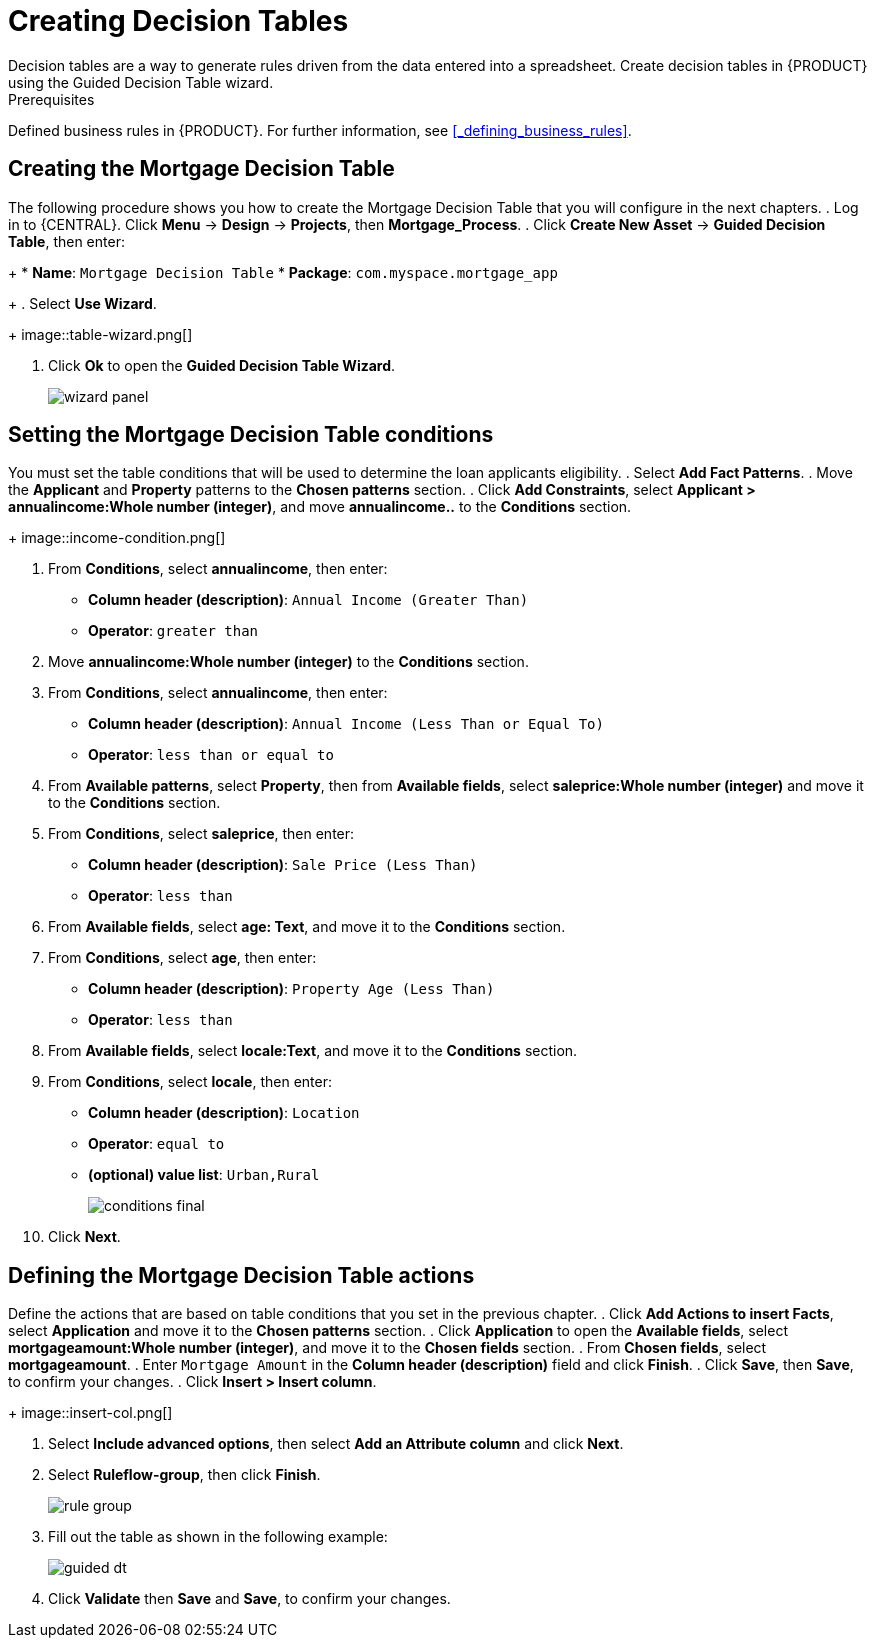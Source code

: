 [id='_creating_decision_tables']

= Creating Decision Tables
Decision tables are a way to generate rules driven from the data entered into a spreadsheet. Create decision tables in {PRODUCT} using the Guided Decision Table wizard.

.Prerequisites
Defined business rules in {PRODUCT}. For further information, see <<_defining_business_rules>>.

== Creating the Mortgage Decision Table
The following procedure shows you how to create the Mortgage Decision Table that you will configure in the next chapters.
. Log in to {CENTRAL}. Click *Menu* -> *Design* -> *Projects*, then *Mortgage_Process*.
. Click *Create New Asset* -> *Guided Decision Table*, then enter:
+
* *Name*: `Mortgage Decision Table`
* *Package*: `com.myspace.mortgage_app`
+
. Select *Use Wizard*.
+
image::table-wizard.png[]

. Click *Ok* to open the *Guided Decision Table Wizard*.
+
image::wizard-panel.png[]

== Setting the Mortgage Decision Table conditions
You must set the table conditions that will be used to determine the loan applicants eligibility.
. Select *Add Fact Patterns*.
. Move the *Applicant* and *Property* patterns to the *Chosen patterns* section.
. Click *Add Constraints*, select *Applicant > annualincome:Whole number (integer)*, and move *annualincome..* to the *Conditions* section.
+
image::income-condition.png[]

. From *Conditions*, select *annualincome*, then enter:
+
* *Column header (description)*: `Annual Income (Greater Than)`
* *Operator*: `greater than`
+
. Move *annualincome:Whole number (integer)* to the *Conditions* section.
. From *Conditions*, select *annualincome*, then enter:
+
* *Column header (description)*: `Annual Income (Less Than or Equal To)`
* *Operator*: `less than or equal to`
+
. From *Available patterns*, select *Property*,  then from *Available fields*, select *saleprice:Whole number (integer)* and move it to the *Conditions* section.
. From *Conditions*, select *saleprice*, then enter:
+
* *Column header (description)*: `Sale Price (Less Than)`
* *Operator*: `less than`
. From *Available fields*, select *age: Text*, and move it to the *Conditions* section.
. From *Conditions*, select *age*, then enter:
+
* *Column header (description)*: `Property Age (Less Than)`
* *Operator*: `less than`
. From *Available fields*, select *locale:Text*, and move it to the *Conditions* section.
. From *Conditions*, select *locale*, then enter:
+
* *Column header (description)*: `Location`
* *Operator*: `equal to`
* *(optional) value list*: `Urban,Rural`
+
image::conditions-final.png[]

. Click *Next*.

== Defining the Mortgage Decision Table actions
Define the actions that are based on table conditions that you set in the previous chapter. 
. Click *Add Actions to insert Facts*, select *Application* and move it to the *Chosen patterns* section.
. Click *Application* to open the *Available fields*, select *mortgageamount:Whole number (integer)*, and move it to the *Chosen fields* section.
. From *Chosen fields*, select *mortgageamount*.
. Enter `Mortgage Amount` in the *Column header (description)* field and click *Finish*.
. Click *Save*, then *Save*, to confirm your changes.
. Click *Insert > Insert column*.
+
image::insert-col.png[]

. Select *Include advanced options*, then select *Add an Attribute column* and click *Next*.
. Select *Ruleflow-group*, then click *Finish*.
+
image::rule-group.png[]

. Fill out the table as shown in the following example:
+
image:guided-dt.png[]

. Click *Validate* then *Save* and *Save*, to confirm your changes.
